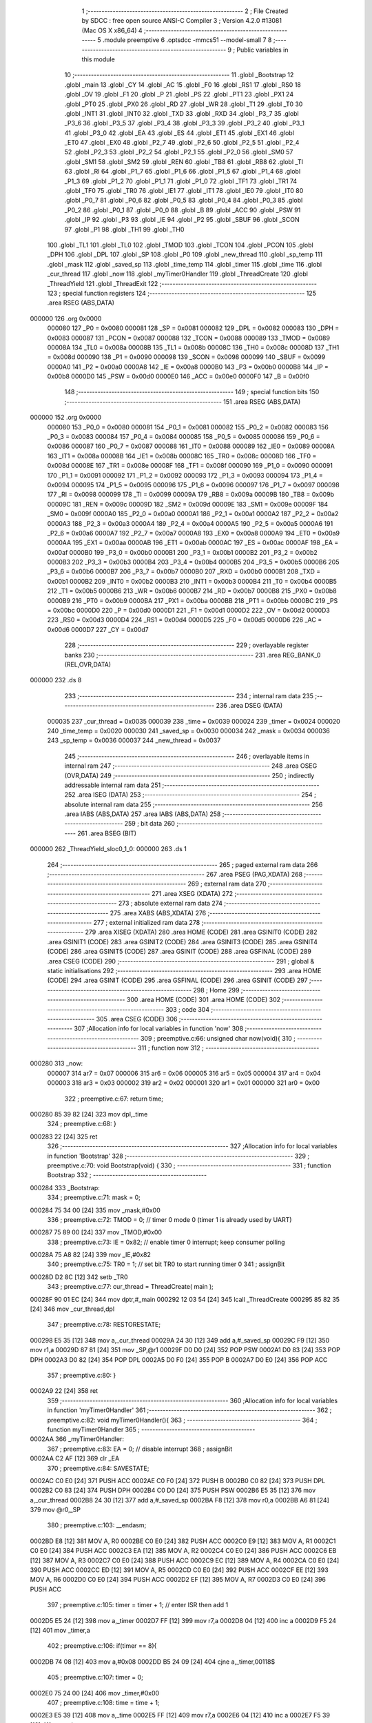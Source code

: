                                       1 ;--------------------------------------------------------
                                      2 ; File Created by SDCC : free open source ANSI-C Compiler
                                      3 ; Version 4.2.0 #13081 (Mac OS X x86_64)
                                      4 ;--------------------------------------------------------
                                      5 	.module preemptive
                                      6 	.optsdcc -mmcs51 --model-small
                                      7 	
                                      8 ;--------------------------------------------------------
                                      9 ; Public variables in this module
                                     10 ;--------------------------------------------------------
                                     11 	.globl _Bootstrap
                                     12 	.globl _main
                                     13 	.globl _CY
                                     14 	.globl _AC
                                     15 	.globl _F0
                                     16 	.globl _RS1
                                     17 	.globl _RS0
                                     18 	.globl _OV
                                     19 	.globl _F1
                                     20 	.globl _P
                                     21 	.globl _PS
                                     22 	.globl _PT1
                                     23 	.globl _PX1
                                     24 	.globl _PT0
                                     25 	.globl _PX0
                                     26 	.globl _RD
                                     27 	.globl _WR
                                     28 	.globl _T1
                                     29 	.globl _T0
                                     30 	.globl _INT1
                                     31 	.globl _INT0
                                     32 	.globl _TXD
                                     33 	.globl _RXD
                                     34 	.globl _P3_7
                                     35 	.globl _P3_6
                                     36 	.globl _P3_5
                                     37 	.globl _P3_4
                                     38 	.globl _P3_3
                                     39 	.globl _P3_2
                                     40 	.globl _P3_1
                                     41 	.globl _P3_0
                                     42 	.globl _EA
                                     43 	.globl _ES
                                     44 	.globl _ET1
                                     45 	.globl _EX1
                                     46 	.globl _ET0
                                     47 	.globl _EX0
                                     48 	.globl _P2_7
                                     49 	.globl _P2_6
                                     50 	.globl _P2_5
                                     51 	.globl _P2_4
                                     52 	.globl _P2_3
                                     53 	.globl _P2_2
                                     54 	.globl _P2_1
                                     55 	.globl _P2_0
                                     56 	.globl _SM0
                                     57 	.globl _SM1
                                     58 	.globl _SM2
                                     59 	.globl _REN
                                     60 	.globl _TB8
                                     61 	.globl _RB8
                                     62 	.globl _TI
                                     63 	.globl _RI
                                     64 	.globl _P1_7
                                     65 	.globl _P1_6
                                     66 	.globl _P1_5
                                     67 	.globl _P1_4
                                     68 	.globl _P1_3
                                     69 	.globl _P1_2
                                     70 	.globl _P1_1
                                     71 	.globl _P1_0
                                     72 	.globl _TF1
                                     73 	.globl _TR1
                                     74 	.globl _TF0
                                     75 	.globl _TR0
                                     76 	.globl _IE1
                                     77 	.globl _IT1
                                     78 	.globl _IE0
                                     79 	.globl _IT0
                                     80 	.globl _P0_7
                                     81 	.globl _P0_6
                                     82 	.globl _P0_5
                                     83 	.globl _P0_4
                                     84 	.globl _P0_3
                                     85 	.globl _P0_2
                                     86 	.globl _P0_1
                                     87 	.globl _P0_0
                                     88 	.globl _B
                                     89 	.globl _ACC
                                     90 	.globl _PSW
                                     91 	.globl _IP
                                     92 	.globl _P3
                                     93 	.globl _IE
                                     94 	.globl _P2
                                     95 	.globl _SBUF
                                     96 	.globl _SCON
                                     97 	.globl _P1
                                     98 	.globl _TH1
                                     99 	.globl _TH0
                                    100 	.globl _TL1
                                    101 	.globl _TL0
                                    102 	.globl _TMOD
                                    103 	.globl _TCON
                                    104 	.globl _PCON
                                    105 	.globl _DPH
                                    106 	.globl _DPL
                                    107 	.globl _SP
                                    108 	.globl _P0
                                    109 	.globl _new_thread
                                    110 	.globl _sp_temp
                                    111 	.globl _mask
                                    112 	.globl _saved_sp
                                    113 	.globl _time_temp
                                    114 	.globl _timer
                                    115 	.globl _time
                                    116 	.globl _cur_thread
                                    117 	.globl _now
                                    118 	.globl _myTimer0Handler
                                    119 	.globl _ThreadCreate
                                    120 	.globl _ThreadYield
                                    121 	.globl _ThreadExit
                                    122 ;--------------------------------------------------------
                                    123 ; special function registers
                                    124 ;--------------------------------------------------------
                                    125 	.area RSEG    (ABS,DATA)
      000000                        126 	.org 0x0000
                           000080   127 _P0	=	0x0080
                           000081   128 _SP	=	0x0081
                           000082   129 _DPL	=	0x0082
                           000083   130 _DPH	=	0x0083
                           000087   131 _PCON	=	0x0087
                           000088   132 _TCON	=	0x0088
                           000089   133 _TMOD	=	0x0089
                           00008A   134 _TL0	=	0x008a
                           00008B   135 _TL1	=	0x008b
                           00008C   136 _TH0	=	0x008c
                           00008D   137 _TH1	=	0x008d
                           000090   138 _P1	=	0x0090
                           000098   139 _SCON	=	0x0098
                           000099   140 _SBUF	=	0x0099
                           0000A0   141 _P2	=	0x00a0
                           0000A8   142 _IE	=	0x00a8
                           0000B0   143 _P3	=	0x00b0
                           0000B8   144 _IP	=	0x00b8
                           0000D0   145 _PSW	=	0x00d0
                           0000E0   146 _ACC	=	0x00e0
                           0000F0   147 _B	=	0x00f0
                                    148 ;--------------------------------------------------------
                                    149 ; special function bits
                                    150 ;--------------------------------------------------------
                                    151 	.area RSEG    (ABS,DATA)
      000000                        152 	.org 0x0000
                           000080   153 _P0_0	=	0x0080
                           000081   154 _P0_1	=	0x0081
                           000082   155 _P0_2	=	0x0082
                           000083   156 _P0_3	=	0x0083
                           000084   157 _P0_4	=	0x0084
                           000085   158 _P0_5	=	0x0085
                           000086   159 _P0_6	=	0x0086
                           000087   160 _P0_7	=	0x0087
                           000088   161 _IT0	=	0x0088
                           000089   162 _IE0	=	0x0089
                           00008A   163 _IT1	=	0x008a
                           00008B   164 _IE1	=	0x008b
                           00008C   165 _TR0	=	0x008c
                           00008D   166 _TF0	=	0x008d
                           00008E   167 _TR1	=	0x008e
                           00008F   168 _TF1	=	0x008f
                           000090   169 _P1_0	=	0x0090
                           000091   170 _P1_1	=	0x0091
                           000092   171 _P1_2	=	0x0092
                           000093   172 _P1_3	=	0x0093
                           000094   173 _P1_4	=	0x0094
                           000095   174 _P1_5	=	0x0095
                           000096   175 _P1_6	=	0x0096
                           000097   176 _P1_7	=	0x0097
                           000098   177 _RI	=	0x0098
                           000099   178 _TI	=	0x0099
                           00009A   179 _RB8	=	0x009a
                           00009B   180 _TB8	=	0x009b
                           00009C   181 _REN	=	0x009c
                           00009D   182 _SM2	=	0x009d
                           00009E   183 _SM1	=	0x009e
                           00009F   184 _SM0	=	0x009f
                           0000A0   185 _P2_0	=	0x00a0
                           0000A1   186 _P2_1	=	0x00a1
                           0000A2   187 _P2_2	=	0x00a2
                           0000A3   188 _P2_3	=	0x00a3
                           0000A4   189 _P2_4	=	0x00a4
                           0000A5   190 _P2_5	=	0x00a5
                           0000A6   191 _P2_6	=	0x00a6
                           0000A7   192 _P2_7	=	0x00a7
                           0000A8   193 _EX0	=	0x00a8
                           0000A9   194 _ET0	=	0x00a9
                           0000AA   195 _EX1	=	0x00aa
                           0000AB   196 _ET1	=	0x00ab
                           0000AC   197 _ES	=	0x00ac
                           0000AF   198 _EA	=	0x00af
                           0000B0   199 _P3_0	=	0x00b0
                           0000B1   200 _P3_1	=	0x00b1
                           0000B2   201 _P3_2	=	0x00b2
                           0000B3   202 _P3_3	=	0x00b3
                           0000B4   203 _P3_4	=	0x00b4
                           0000B5   204 _P3_5	=	0x00b5
                           0000B6   205 _P3_6	=	0x00b6
                           0000B7   206 _P3_7	=	0x00b7
                           0000B0   207 _RXD	=	0x00b0
                           0000B1   208 _TXD	=	0x00b1
                           0000B2   209 _INT0	=	0x00b2
                           0000B3   210 _INT1	=	0x00b3
                           0000B4   211 _T0	=	0x00b4
                           0000B5   212 _T1	=	0x00b5
                           0000B6   213 _WR	=	0x00b6
                           0000B7   214 _RD	=	0x00b7
                           0000B8   215 _PX0	=	0x00b8
                           0000B9   216 _PT0	=	0x00b9
                           0000BA   217 _PX1	=	0x00ba
                           0000BB   218 _PT1	=	0x00bb
                           0000BC   219 _PS	=	0x00bc
                           0000D0   220 _P	=	0x00d0
                           0000D1   221 _F1	=	0x00d1
                           0000D2   222 _OV	=	0x00d2
                           0000D3   223 _RS0	=	0x00d3
                           0000D4   224 _RS1	=	0x00d4
                           0000D5   225 _F0	=	0x00d5
                           0000D6   226 _AC	=	0x00d6
                           0000D7   227 _CY	=	0x00d7
                                    228 ;--------------------------------------------------------
                                    229 ; overlayable register banks
                                    230 ;--------------------------------------------------------
                                    231 	.area REG_BANK_0	(REL,OVR,DATA)
      000000                        232 	.ds 8
                                    233 ;--------------------------------------------------------
                                    234 ; internal ram data
                                    235 ;--------------------------------------------------------
                                    236 	.area DSEG    (DATA)
                           000035   237 _cur_thread	=	0x0035
                           000039   238 _time	=	0x0039
                           000024   239 _timer	=	0x0024
                           000020   240 _time_temp	=	0x0020
                           000030   241 _saved_sp	=	0x0030
                           000034   242 _mask	=	0x0034
                           000036   243 _sp_temp	=	0x0036
                           000037   244 _new_thread	=	0x0037
                                    245 ;--------------------------------------------------------
                                    246 ; overlayable items in internal ram
                                    247 ;--------------------------------------------------------
                                    248 	.area	OSEG    (OVR,DATA)
                                    249 ;--------------------------------------------------------
                                    250 ; indirectly addressable internal ram data
                                    251 ;--------------------------------------------------------
                                    252 	.area ISEG    (DATA)
                                    253 ;--------------------------------------------------------
                                    254 ; absolute internal ram data
                                    255 ;--------------------------------------------------------
                                    256 	.area IABS    (ABS,DATA)
                                    257 	.area IABS    (ABS,DATA)
                                    258 ;--------------------------------------------------------
                                    259 ; bit data
                                    260 ;--------------------------------------------------------
                                    261 	.area BSEG    (BIT)
      000000                        262 _ThreadYield_sloc0_1_0:
      000000                        263 	.ds 1
                                    264 ;--------------------------------------------------------
                                    265 ; paged external ram data
                                    266 ;--------------------------------------------------------
                                    267 	.area PSEG    (PAG,XDATA)
                                    268 ;--------------------------------------------------------
                                    269 ; external ram data
                                    270 ;--------------------------------------------------------
                                    271 	.area XSEG    (XDATA)
                                    272 ;--------------------------------------------------------
                                    273 ; absolute external ram data
                                    274 ;--------------------------------------------------------
                                    275 	.area XABS    (ABS,XDATA)
                                    276 ;--------------------------------------------------------
                                    277 ; external initialized ram data
                                    278 ;--------------------------------------------------------
                                    279 	.area XISEG   (XDATA)
                                    280 	.area HOME    (CODE)
                                    281 	.area GSINIT0 (CODE)
                                    282 	.area GSINIT1 (CODE)
                                    283 	.area GSINIT2 (CODE)
                                    284 	.area GSINIT3 (CODE)
                                    285 	.area GSINIT4 (CODE)
                                    286 	.area GSINIT5 (CODE)
                                    287 	.area GSINIT  (CODE)
                                    288 	.area GSFINAL (CODE)
                                    289 	.area CSEG    (CODE)
                                    290 ;--------------------------------------------------------
                                    291 ; global & static initialisations
                                    292 ;--------------------------------------------------------
                                    293 	.area HOME    (CODE)
                                    294 	.area GSINIT  (CODE)
                                    295 	.area GSFINAL (CODE)
                                    296 	.area GSINIT  (CODE)
                                    297 ;--------------------------------------------------------
                                    298 ; Home
                                    299 ;--------------------------------------------------------
                                    300 	.area HOME    (CODE)
                                    301 	.area HOME    (CODE)
                                    302 ;--------------------------------------------------------
                                    303 ; code
                                    304 ;--------------------------------------------------------
                                    305 	.area CSEG    (CODE)
                                    306 ;------------------------------------------------------------
                                    307 ;Allocation info for local variables in function 'now'
                                    308 ;------------------------------------------------------------
                                    309 ;	preemptive.c:66: unsigned char now(void){
                                    310 ;	-----------------------------------------
                                    311 ;	 function now
                                    312 ;	-----------------------------------------
      000280                        313 _now:
                           000007   314 	ar7 = 0x07
                           000006   315 	ar6 = 0x06
                           000005   316 	ar5 = 0x05
                           000004   317 	ar4 = 0x04
                           000003   318 	ar3 = 0x03
                           000002   319 	ar2 = 0x02
                           000001   320 	ar1 = 0x01
                           000000   321 	ar0 = 0x00
                                    322 ;	preemptive.c:67: return time;
      000280 85 39 82         [24]  323 	mov	dpl,_time
                                    324 ;	preemptive.c:68: }
      000283 22               [24]  325 	ret
                                    326 ;------------------------------------------------------------
                                    327 ;Allocation info for local variables in function 'Bootstrap'
                                    328 ;------------------------------------------------------------
                                    329 ;	preemptive.c:70: void Bootstrap(void) {
                                    330 ;	-----------------------------------------
                                    331 ;	 function Bootstrap
                                    332 ;	-----------------------------------------
      000284                        333 _Bootstrap:
                                    334 ;	preemptive.c:71: mask = 0;
      000284 75 34 00         [24]  335 	mov	_mask,#0x00
                                    336 ;	preemptive.c:72: TMOD = 0;  // timer 0 mode 0 (timer 1 is already used by UART)
      000287 75 89 00         [24]  337 	mov	_TMOD,#0x00
                                    338 ;	preemptive.c:73: IE = 0x82;  // enable timer 0 interrupt; keep consumer polling
      00028A 75 A8 82         [24]  339 	mov	_IE,#0x82
                                    340 ;	preemptive.c:75: TR0 = 1; // set bit TR0 to start running timer 0
                                    341 ;	assignBit
      00028D D2 8C            [12]  342 	setb	_TR0
                                    343 ;	preemptive.c:77: cur_thread = ThreadCreate( main );
      00028F 90 01 EC         [24]  344 	mov	dptr,#_main
      000292 12 03 54         [24]  345 	lcall	_ThreadCreate
      000295 85 82 35         [24]  346 	mov	_cur_thread,dpl
                                    347 ;	preemptive.c:78: RESTORESTATE;
      000298 E5 35            [12]  348 	mov	a,_cur_thread
      00029A 24 30            [12]  349 	add	a,#_saved_sp
      00029C F9               [12]  350 	mov	r1,a
      00029D 87 81            [24]  351 	mov	_SP,@r1
      00029F D0 D0            [24]  352 	POP PSW 
      0002A1 D0 83            [24]  353 	POP DPH 
      0002A3 D0 82            [24]  354 	POP DPL 
      0002A5 D0 F0            [24]  355 	POP B 
      0002A7 D0 E0            [24]  356 	POP ACC 
                                    357 ;	preemptive.c:80: }
      0002A9 22               [24]  358 	ret
                                    359 ;------------------------------------------------------------
                                    360 ;Allocation info for local variables in function 'myTimer0Handler'
                                    361 ;------------------------------------------------------------
                                    362 ;	preemptive.c:82: void myTimer0Handler(){
                                    363 ;	-----------------------------------------
                                    364 ;	 function myTimer0Handler
                                    365 ;	-----------------------------------------
      0002AA                        366 _myTimer0Handler:
                                    367 ;	preemptive.c:83: EA = 0;             // disable interrupt
                                    368 ;	assignBit
      0002AA C2 AF            [12]  369 	clr	_EA
                                    370 ;	preemptive.c:84: SAVESTATE;
      0002AC C0 E0            [24]  371 	PUSH ACC 
      0002AE C0 F0            [24]  372 	PUSH B 
      0002B0 C0 82            [24]  373 	PUSH DPL 
      0002B2 C0 83            [24]  374 	PUSH DPH 
      0002B4 C0 D0            [24]  375 	PUSH PSW 
      0002B6 E5 35            [12]  376 	mov	a,_cur_thread
      0002B8 24 30            [12]  377 	add	a,#_saved_sp
      0002BA F8               [12]  378 	mov	r0,a
      0002BB A6 81            [24]  379 	mov	@r0,_SP
                                    380 ;	preemptive.c:103: __endasm;
      0002BD E8               [12]  381 	MOV	A, R0
      0002BE C0 E0            [24]  382 	PUSH	ACC
      0002C0 E9               [12]  383 	MOV	A, R1
      0002C1 C0 E0            [24]  384 	PUSH	ACC
      0002C3 EA               [12]  385 	MOV	A, R2
      0002C4 C0 E0            [24]  386 	PUSH	ACC
      0002C6 EB               [12]  387 	MOV	A, R3
      0002C7 C0 E0            [24]  388 	PUSH	ACC
      0002C9 EC               [12]  389 	MOV	A, R4
      0002CA C0 E0            [24]  390 	PUSH	ACC
      0002CC ED               [12]  391 	MOV	A, R5
      0002CD C0 E0            [24]  392 	PUSH	ACC
      0002CF EE               [12]  393 	MOV	A, R6
      0002D0 C0 E0            [24]  394 	PUSH	ACC
      0002D2 EF               [12]  395 	MOV	A, R7
      0002D3 C0 E0            [24]  396 	PUSH	ACC
                                    397 ;	preemptive.c:105: timer = timer + 1;  // enter ISR then add 1
      0002D5 E5 24            [12]  398 	mov	a,_timer
      0002D7 FF               [12]  399 	mov	r7,a
      0002D8 04               [12]  400 	inc	a
      0002D9 F5 24            [12]  401 	mov	_timer,a
                                    402 ;	preemptive.c:106: if(timer == 8){ 
      0002DB 74 08            [12]  403 	mov	a,#0x08
      0002DD B5 24 09         [24]  404 	cjne	a,_timer,00118$
                                    405 ;	preemptive.c:107: timer = 0;
      0002E0 75 24 00         [24]  406 	mov	_timer,#0x00
                                    407 ;	preemptive.c:108: time = time + 1; 
      0002E3 E5 39            [12]  408 	mov	a,_time
      0002E5 FF               [12]  409 	mov	r7,a
      0002E6 04               [12]  410 	inc	a
      0002E7 F5 39            [12]  411 	mov	_time,a
                                    412 ;	preemptive.c:111: do{
      0002E9                        413 00118$:
                                    414 ;	preemptive.c:112: cur_thread = (cur_thread < 3 ) ?  (cur_thread+1) : 0;
      0002E9 74 FD            [12]  415 	mov	a,#0x100 - 0x03
      0002EB 25 35            [12]  416 	add	a,_cur_thread
      0002ED 40 0B            [24]  417 	jc	00123$
      0002EF AF 35            [24]  418 	mov	r7,_cur_thread
      0002F1 0F               [12]  419 	inc	r7
      0002F2 EF               [12]  420 	mov	a,r7
      0002F3 FE               [12]  421 	mov	r6,a
      0002F4 33               [12]  422 	rlc	a
      0002F5 95 E0            [12]  423 	subb	a,acc
      0002F7 FF               [12]  424 	mov	r7,a
      0002F8 80 04            [24]  425 	sjmp	00124$
      0002FA                        426 00123$:
      0002FA 7E 00            [12]  427 	mov	r6,#0x00
      0002FC 7F 00            [12]  428 	mov	r7,#0x00
      0002FE                        429 00124$:
      0002FE 8E 35            [24]  430 	mov	_cur_thread,r6
                                    431 ;	preemptive.c:113: if( cur_thread == 0 && (mask & 1) )break;
      000300 E5 35            [12]  432 	mov	a,_cur_thread
      000302 70 05            [24]  433 	jnz	00115$
      000304 E5 34            [12]  434 	mov	a,_mask
      000306 20 E0 1E         [24]  435 	jb	acc.0,00120$
      000309                        436 00115$:
                                    437 ;	preemptive.c:114: else if( cur_thread == 1 && (mask & 2) )break;
      000309 74 01            [12]  438 	mov	a,#0x01
      00030B B5 35 05         [24]  439 	cjne	a,_cur_thread,00111$
      00030E E5 34            [12]  440 	mov	a,_mask
      000310 20 E1 14         [24]  441 	jb	acc.1,00120$
      000313                        442 00111$:
                                    443 ;	preemptive.c:115: else if( cur_thread == 2 && (mask & 4))break;
      000313 74 02            [12]  444 	mov	a,#0x02
      000315 B5 35 05         [24]  445 	cjne	a,_cur_thread,00107$
      000318 E5 34            [12]  446 	mov	a,_mask
      00031A 20 E2 0A         [24]  447 	jb	acc.2,00120$
      00031D                        448 00107$:
                                    449 ;	preemptive.c:116: else if( cur_thread == 3 && (mask & 8))break; 
      00031D 74 03            [12]  450 	mov	a,#0x03
      00031F B5 35 C7         [24]  451 	cjne	a,_cur_thread,00118$
      000322 E5 34            [12]  452 	mov	a,_mask
      000324 30 E3 C2         [24]  453 	jnb	acc.3,00118$
                                    454 ;	preemptive.c:117: } while (1);
      000327                        455 00120$:
                                    456 ;	preemptive.c:136: __endasm;  
      000327 D0 E0            [24]  457 	POP	ACC
      000329 FF               [12]  458 	MOV	R7, A
      00032A D0 E0            [24]  459 	POP	ACC
      00032C FE               [12]  460 	MOV	R6, A
      00032D D0 E0            [24]  461 	POP	ACC
      00032F FD               [12]  462 	MOV	R5, A
      000330 D0 E0            [24]  463 	POP	ACC
      000332 FC               [12]  464 	MOV	R4, A
      000333 D0 E0            [24]  465 	POP	ACC
      000335 FB               [12]  466 	MOV	R3, A
      000336 D0 E0            [24]  467 	POP	ACC
      000338 FA               [12]  468 	MOV	R2, A
      000339 D0 E0            [24]  469 	POP	ACC
      00033B F9               [12]  470 	MOV	R1, A
      00033C D0 E0            [24]  471 	POP	ACC
      00033E F8               [12]  472 	MOV	R0, A
                                    473 ;	preemptive.c:137: RESTORESTATE;
      00033F E5 35            [12]  474 	mov	a,_cur_thread
      000341 24 30            [12]  475 	add	a,#_saved_sp
      000343 F9               [12]  476 	mov	r1,a
      000344 87 81            [24]  477 	mov	_SP,@r1
      000346 D0 D0            [24]  478 	POP PSW 
      000348 D0 83            [24]  479 	POP DPH 
      00034A D0 82            [24]  480 	POP DPL 
      00034C D0 F0            [24]  481 	POP B 
      00034E D0 E0            [24]  482 	POP ACC 
                                    483 ;	preemptive.c:138: EA = 1;                  // enable interrupts
                                    484 ;	assignBit
      000350 D2 AF            [12]  485 	setb	_EA
                                    486 ;	preemptive.c:141: __endasm;
      000352 32               [24]  487 	RETI
                                    488 ;	preemptive.c:143: }
      000353 22               [24]  489 	ret
                                    490 ;------------------------------------------------------------
                                    491 ;Allocation info for local variables in function 'ThreadCreate'
                                    492 ;------------------------------------------------------------
                                    493 ;fp                        Allocated to registers 
                                    494 ;------------------------------------------------------------
                                    495 ;	preemptive.c:151: ThreadID ThreadCreate(FunctionPtr fp) {
                                    496 ;	-----------------------------------------
                                    497 ;	 function ThreadCreate
                                    498 ;	-----------------------------------------
      000354                        499 _ThreadCreate:
                                    500 ;	preemptive.c:152: EA = 0;
                                    501 ;	assignBit
      000354 C2 AF            [12]  502 	clr	_EA
                                    503 ;	preemptive.c:154: if( mask == 15 )   // mask = 0b1111, max threads = four 
      000356 74 0F            [12]  504 	mov	a,#0x0f
      000358 B5 34 04         [24]  505 	cjne	a,_mask,00102$
                                    506 ;	preemptive.c:155: return -1;      // invalid thread ID
      00035B 75 82 FF         [24]  507 	mov	dpl,#0xff
      00035E 22               [24]  508 	ret
      00035F                        509 00102$:
                                    510 ;	preemptive.c:158: if( !( mask & 1 ) ){
      00035F E5 34            [12]  511 	mov	a,_mask
      000361 20 E0 08         [24]  512 	jb	acc.0,00112$
                                    513 ;	preemptive.c:159: mask = mask | 1;
      000364 43 34 01         [24]  514 	orl	_mask,#0x01
                                    515 ;	preemptive.c:160: new_thread = 0;
      000367 75 37 00         [24]  516 	mov	_new_thread,#0x00
      00036A 80 25            [24]  517 	sjmp	00113$
      00036C                        518 00112$:
                                    519 ;	preemptive.c:161: }else if( !( mask & 2 ) ){
      00036C E5 34            [12]  520 	mov	a,_mask
      00036E 20 E1 08         [24]  521 	jb	acc.1,00109$
                                    522 ;	preemptive.c:162: mask = mask | 2;
      000371 43 34 02         [24]  523 	orl	_mask,#0x02
                                    524 ;	preemptive.c:163: new_thread = 1;
      000374 75 37 01         [24]  525 	mov	_new_thread,#0x01
      000377 80 18            [24]  526 	sjmp	00113$
      000379                        527 00109$:
                                    528 ;	preemptive.c:164: }else if( !( mask & 4 ) ){
      000379 E5 34            [12]  529 	mov	a,_mask
      00037B 20 E2 08         [24]  530 	jb	acc.2,00106$
                                    531 ;	preemptive.c:165: mask = mask | 4;
      00037E 43 34 04         [24]  532 	orl	_mask,#0x04
                                    533 ;	preemptive.c:166: new_thread = 2;
      000381 75 37 02         [24]  534 	mov	_new_thread,#0x02
      000384 80 0B            [24]  535 	sjmp	00113$
      000386                        536 00106$:
                                    537 ;	preemptive.c:167: }else if( !( mask & 8 ) ){
      000386 E5 34            [12]  538 	mov	a,_mask
      000388 20 E3 06         [24]  539 	jb	acc.3,00113$
                                    540 ;	preemptive.c:168: mask = mask | 8;
      00038B 43 34 08         [24]  541 	orl	_mask,#0x08
                                    542 ;	preemptive.c:169: new_thread = 3;
      00038E 75 37 03         [24]  543 	mov	_new_thread,#0x03
      000391                        544 00113$:
                                    545 ;	preemptive.c:172: sp_temp = SP;
      000391 85 81 36         [24]  546 	mov	_sp_temp,_SP
                                    547 ;	preemptive.c:173: SP = (0x3F) + (0x10) * new_thread; // set to the starting location for new thread
      000394 E5 37            [12]  548 	mov	a,_new_thread
      000396 C4               [12]  549 	swap	a
      000397 54 F0            [12]  550 	anl	a,#0xf0
      000399 FF               [12]  551 	mov	r7,a
      00039A 24 3F            [12]  552 	add	a,#0x3f
      00039C F5 81            [12]  553 	mov	_SP,a
                                    554 ;	preemptive.c:180: __endasm;
      00039E C0 82            [24]  555 	PUSH	DPL
      0003A0 C0 83            [24]  556 	PUSH	DPH
                                    557 ;	preemptive.c:192: __endasm;
      0003A2 54 00            [12]  558 	ANL	A, #0
      0003A4 C0 E0            [24]  559 	PUSH	ACC
      0003A6 C0 E0            [24]  560 	PUSH	ACC
      0003A8 C0 E0            [24]  561 	PUSH	ACC
      0003AA C0 E0            [24]  562 	PUSH	ACC
                                    563 ;	preemptive.c:200: PSW = new_thread << 3;
      0003AC E5 37            [12]  564 	mov	a,_new_thread
      0003AE FF               [12]  565 	mov	r7,a
      0003AF C4               [12]  566 	swap	a
      0003B0 03               [12]  567 	rr	a
      0003B1 54 F8            [12]  568 	anl	a,#0xf8
      0003B3 F5 D0            [12]  569 	mov	_PSW,a
                                    570 ;	preemptive.c:203: __endasm;
      0003B5 C0 D0            [24]  571 	PUSH	PSW
                                    572 ;	preemptive.c:206: saved_sp[new_thread] = SP;
      0003B7 E5 37            [12]  573 	mov	a,_new_thread
      0003B9 24 30            [12]  574 	add	a,#_saved_sp
      0003BB F8               [12]  575 	mov	r0,a
      0003BC A6 81            [24]  576 	mov	@r0,_SP
                                    577 ;	preemptive.c:208: SP = sp_temp;
      0003BE 85 36 81         [24]  578 	mov	_SP,_sp_temp
                                    579 ;	preemptive.c:210: EA = 1;
                                    580 ;	assignBit
      0003C1 D2 AF            [12]  581 	setb	_EA
                                    582 ;	preemptive.c:211: return new_thread;
      0003C3 85 37 82         [24]  583 	mov	dpl,_new_thread
                                    584 ;	preemptive.c:214: }
      0003C6 22               [24]  585 	ret
                                    586 ;------------------------------------------------------------
                                    587 ;Allocation info for local variables in function 'ThreadYield'
                                    588 ;------------------------------------------------------------
                                    589 ;	preemptive.c:225: void ThreadYield(void) {
                                    590 ;	-----------------------------------------
                                    591 ;	 function ThreadYield
                                    592 ;	-----------------------------------------
      0003C7                        593 _ThreadYield:
                                    594 ;	preemptive.c:235: }
      0003C7 D2 00            [12]  595 	setb	_ThreadYield_sloc0_1_0
      0003C9 10 AF 02         [24]  596 	jbc	ea,00122$
      0003CC C2 00            [12]  597 	clr	_ThreadYield_sloc0_1_0
      0003CE                        598 00122$:
                                    599 ;	preemptive.c:227: SAVESTATE;
      0003CE C0 E0            [24]  600 	PUSH ACC 
      0003D0 C0 F0            [24]  601 	PUSH B 
      0003D2 C0 82            [24]  602 	PUSH DPL 
      0003D4 C0 83            [24]  603 	PUSH DPH 
      0003D6 C0 D0            [24]  604 	PUSH PSW 
      0003D8 E5 35            [12]  605 	mov	a,_cur_thread
      0003DA 24 30            [12]  606 	add	a,#_saved_sp
      0003DC F8               [12]  607 	mov	r0,a
      0003DD A6 81            [24]  608 	mov	@r0,_SP
                                    609 ;	preemptive.c:228: do{
      0003DF                        610 00103$:
                                    611 ;	preemptive.c:229: cur_thread = (cur_thread < 3 ) ?  cur_thread+1 : 0;
      0003DF 74 FD            [12]  612 	mov	a,#0x100 - 0x03
      0003E1 25 35            [12]  613 	add	a,_cur_thread
      0003E3 40 0B            [24]  614 	jc	00108$
      0003E5 AF 35            [24]  615 	mov	r7,_cur_thread
      0003E7 0F               [12]  616 	inc	r7
      0003E8 EF               [12]  617 	mov	a,r7
      0003E9 FE               [12]  618 	mov	r6,a
      0003EA 33               [12]  619 	rlc	a
      0003EB 95 E0            [12]  620 	subb	a,acc
      0003ED FF               [12]  621 	mov	r7,a
      0003EE 80 04            [24]  622 	sjmp	00109$
      0003F0                        623 00108$:
      0003F0 7E 00            [12]  624 	mov	r6,#0x00
      0003F2 7F 00            [12]  625 	mov	r7,#0x00
      0003F4                        626 00109$:
      0003F4 8E 35            [24]  627 	mov	_cur_thread,r6
                                    628 ;	preemptive.c:230: if( mask & (1<<cur_thread) ){
      0003F6 AF 35            [24]  629 	mov	r7,_cur_thread
      0003F8 8F F0            [24]  630 	mov	b,r7
      0003FA 05 F0            [12]  631 	inc	b
      0003FC 7F 01            [12]  632 	mov	r7,#0x01
      0003FE 7E 00            [12]  633 	mov	r6,#0x00
      000400 80 06            [24]  634 	sjmp	00125$
      000402                        635 00124$:
      000402 EF               [12]  636 	mov	a,r7
      000403 2F               [12]  637 	add	a,r7
      000404 FF               [12]  638 	mov	r7,a
      000405 EE               [12]  639 	mov	a,r6
      000406 33               [12]  640 	rlc	a
      000407 FE               [12]  641 	mov	r6,a
      000408                        642 00125$:
      000408 D5 F0 F7         [24]  643 	djnz	b,00124$
      00040B AC 34            [24]  644 	mov	r4,_mask
      00040D 7D 00            [12]  645 	mov	r5,#0x00
      00040F EC               [12]  646 	mov	a,r4
      000410 52 07            [12]  647 	anl	ar7,a
      000412 ED               [12]  648 	mov	a,r5
      000413 52 06            [12]  649 	anl	ar6,a
      000415 EF               [12]  650 	mov	a,r7
      000416 4E               [12]  651 	orl	a,r6
      000417 60 C6            [24]  652 	jz	00103$
                                    653 ;	preemptive.c:234: RESTORESTATE;
      000419 E5 35            [12]  654 	mov	a,_cur_thread
      00041B 24 30            [12]  655 	add	a,#_saved_sp
      00041D F9               [12]  656 	mov	r1,a
      00041E 87 81            [24]  657 	mov	_SP,@r1
      000420 D0 D0            [24]  658 	POP PSW 
      000422 D0 83            [24]  659 	POP DPH 
      000424 D0 82            [24]  660 	POP DPL 
      000426 D0 F0            [24]  661 	POP B 
      000428 D0 E0            [24]  662 	POP ACC 
      00042A A2 00            [12]  663 	mov	c,_ThreadYield_sloc0_1_0
      00042C 92 AF            [24]  664 	mov	ea,c
                                    665 ;	preemptive.c:236: }
      00042E 22               [24]  666 	ret
                                    667 ;------------------------------------------------------------
                                    668 ;Allocation info for local variables in function 'ThreadExit'
                                    669 ;------------------------------------------------------------
                                    670 ;	preemptive.c:244: void ThreadExit(void) {
                                    671 ;	-----------------------------------------
                                    672 ;	 function ThreadExit
                                    673 ;	-----------------------------------------
      00042F                        674 _ThreadExit:
                                    675 ;	preemptive.c:245: EA = 0;
                                    676 ;	assignBit
      00042F C2 AF            [12]  677 	clr	_EA
                                    678 ;	preemptive.c:249: if(cur_thread == 0) mask = mask - 1;
      000431 E5 35            [12]  679 	mov	a,_cur_thread
      000433 70 08            [24]  680 	jnz	00110$
      000435 E5 34            [12]  681 	mov	a,_mask
      000437 FF               [12]  682 	mov	r7,a
      000438 14               [12]  683 	dec	a
      000439 F5 34            [12]  684 	mov	_mask,a
      00043B 80 28            [24]  685 	sjmp	00111$
      00043D                        686 00110$:
                                    687 ;	preemptive.c:250: else if( cur_thread == 1 )mask = mask - 2;
      00043D 74 01            [12]  688 	mov	a,#0x01
      00043F B5 35 09         [24]  689 	cjne	a,_cur_thread,00107$
      000442 E5 34            [12]  690 	mov	a,_mask
      000444 FF               [12]  691 	mov	r7,a
      000445 24 FE            [12]  692 	add	a,#0xfe
      000447 F5 34            [12]  693 	mov	_mask,a
      000449 80 1A            [24]  694 	sjmp	00111$
      00044B                        695 00107$:
                                    696 ;	preemptive.c:251: else if( cur_thread == 2 )mask = mask - 4;
      00044B 74 02            [12]  697 	mov	a,#0x02
      00044D B5 35 09         [24]  698 	cjne	a,_cur_thread,00104$
      000450 E5 34            [12]  699 	mov	a,_mask
      000452 FF               [12]  700 	mov	r7,a
      000453 24 FC            [12]  701 	add	a,#0xfc
      000455 F5 34            [12]  702 	mov	_mask,a
      000457 80 0C            [24]  703 	sjmp	00111$
      000459                        704 00104$:
                                    705 ;	preemptive.c:252: else if( cur_thread == 3 )mask = mask - 8;
      000459 74 03            [12]  706 	mov	a,#0x03
      00045B B5 35 07         [24]  707 	cjne	a,_cur_thread,00111$
      00045E E5 34            [12]  708 	mov	a,_mask
      000460 FF               [12]  709 	mov	r7,a
      000461 24 F8            [12]  710 	add	a,#0xf8
      000463 F5 34            [12]  711 	mov	_mask,a
      000465                        712 00111$:
                                    713 ;	preemptive.c:254: if(  mask & 1  ){
      000465 E5 34            [12]  714 	mov	a,_mask
      000467 30 E0 05         [24]  715 	jnb	acc.0,00125$
                                    716 ;	preemptive.c:255: cur_thread = 0;
      00046A 75 35 00         [24]  717 	mov	_cur_thread,#0x00
      00046D 80 20            [24]  718 	sjmp	00126$
      00046F                        719 00125$:
                                    720 ;	preemptive.c:256: }else if(  mask & 2  ){
      00046F E5 34            [12]  721 	mov	a,_mask
      000471 30 E1 05         [24]  722 	jnb	acc.1,00122$
                                    723 ;	preemptive.c:257: cur_thread = 1;
      000474 75 35 01         [24]  724 	mov	_cur_thread,#0x01
      000477 80 16            [24]  725 	sjmp	00126$
      000479                        726 00122$:
                                    727 ;	preemptive.c:258: }else if(  mask & 4  ){
      000479 E5 34            [12]  728 	mov	a,_mask
      00047B 30 E2 05         [24]  729 	jnb	acc.2,00119$
                                    730 ;	preemptive.c:259: cur_thread = 2;
      00047E 75 35 02         [24]  731 	mov	_cur_thread,#0x02
      000481 80 0C            [24]  732 	sjmp	00126$
      000483                        733 00119$:
                                    734 ;	preemptive.c:260: }else if(  mask & 8  ){
      000483 E5 34            [12]  735 	mov	a,_mask
      000485 30 E3 05         [24]  736 	jnb	acc.3,00113$
                                    737 ;	preemptive.c:261: cur_thread = 3;
      000488 75 35 03         [24]  738 	mov	_cur_thread,#0x03
                                    739 ;	preemptive.c:264: while(1){}
      00048B 80 02            [24]  740 	sjmp	00126$
      00048D                        741 00113$:
      00048D 80 FE            [24]  742 	sjmp	00113$
      00048F                        743 00126$:
                                    744 ;	preemptive.c:267: RESTORESTATE;
      00048F E5 35            [12]  745 	mov	a,_cur_thread
      000491 24 30            [12]  746 	add	a,#_saved_sp
      000493 F9               [12]  747 	mov	r1,a
      000494 87 81            [24]  748 	mov	_SP,@r1
      000496 D0 D0            [24]  749 	POP PSW 
      000498 D0 83            [24]  750 	POP DPH 
      00049A D0 82            [24]  751 	POP DPL 
      00049C D0 F0            [24]  752 	POP B 
      00049E D0 E0            [24]  753 	POP ACC 
                                    754 ;	preemptive.c:268: EA = 1;
                                    755 ;	assignBit
      0004A0 D2 AF            [12]  756 	setb	_EA
                                    757 ;	preemptive.c:269: }
      0004A2 22               [24]  758 	ret
                                    759 	.area CSEG    (CODE)
                                    760 	.area CONST   (CODE)
                                    761 	.area XINIT   (CODE)
                                    762 	.area CABS    (ABS,CODE)
